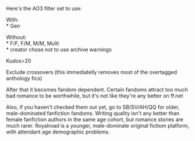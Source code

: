 :PROPERTIES:
:Author: GaBeRockKing
:Score: 8
:DateUnix: 1576520053.0
:DateShort: 2019-Dec-16
:END:

Here's the AO3 filter set to use:

With:\\
* Gen

Without:\\
* F/F, F/M, M/M, Multi\\
* creator chose not to use archive warnings

Kudos>20

Exclude crossovers (this immediatelly removes most of the overtagged anthology fics)

After that it becomes fandom dependent. Certain fandoms attract too much bad romance to be worthwhile, but it's not like they're any better on ff.net

Also, if you haven't checked them out yet, go to SB/SV/AH/QQ for older, male-dominated fanfiction fandoms. Writing quality isn't any better than female fanfiction authors in the same age cohort, but romance stories are much rarer. Royalroad is a younger, male-dominate original fictiom platform, with attendant age demographic problems.